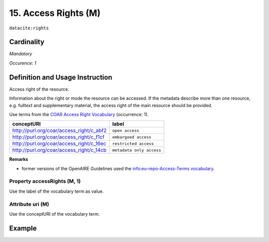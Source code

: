 .. _dci:accessrights:

15. Access Rights (M)
=====================

``datacite:rights``

Cardinality
~~~~~~~~~~~

*Mandatory*

*Occurence: 1*

Definition and Usage Instruction
~~~~~~~~~~~~~~~~~~~~~~~~~~~~~~~~

Access right of the resource.

Information about the right or mode the resource can be accessed.
If the metadata describe more than one resource, e.g. fulltext and supplementary material, the access right of the main resource should be provided.

Use terms from the `COAR Access Right Vocabulary`_ (occurrence: 1).

======================================== ========================
conceptURI                               label
======================================== ========================
http://purl.org/coar/access_right/c_abf2 ``open access``
http://purl.org/coar/access_right/c_f1cf ``embargoed access``
http://purl.org/coar/access_right/c_16ec ``restricted access``
http://purl.org/coar/access_right/c_14cb ``metadata only access``
======================================== ========================

**Remarks**

* former versions of the OpenAIRE Guidelines used the `info:eu-repo-Access-Terms vocabulary <https://wiki.surfnet.nl/display/standards/info-eu-repo/#info-eu-repo-AccessRights>`_.


Property accessRights (M, 1)
----------------------------

Use the label of the vocabulary term as value.

Attribute uri (M)
-----------------

Use the conceptURI of the vocabulary term.

Example
~~~~~~~

.. code-block:: xml
   :linenos:

   <datacite:rights rightsURI="http://purl.org/coar/access_right/c_abf2">open access</datacite:rights>

.. _COAR Access Right Vocabulary: http://vocabularies.coar-repositories.org/documentation/access_rights/